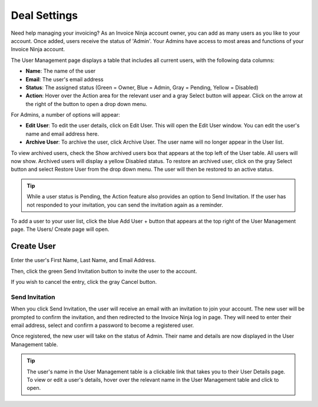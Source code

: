 Deal Settings
===============

Need help managing your invoicing? As an Invoice Ninja account owner, you can add as many users as you like to your account. Once added, users receive the status of 'Admin'. Your Admins have access to most areas and functions of your Invoice Ninja account.

The User Management page displays a table that includes all current users, with the following data columns:

- **Name**: The name of the user
- **Email**: The user's email address
- **Status**: The assigned status (Green = Owner, Blue = Admin, Gray = Pending, Yellow = Disabled)
- **Action**: Hover over the Action area for the relevant user and a gray Select button will appear. Click on the arrow at the right of the button to open a drop down menu.

For Admins, a number of options will appear:

- **Edit User**: To edit the user details, click on Edit User. This will open the Edit User window. You can edit the user's name and email address here.
- **Archive User**: To archive the user, click Archive User. The user name will no longer appear in the User list.

To view archived users, check the Show archived users box that appears at the top left of the User table. All users will now show. Archived users will display a yellow Disabled status. To restore an archived user, click on the gray Select button and select Restore User from the drop down menu. The user will then be restored to an active status.

.. TIP:: While a user status is Pending, the Action feature also provides an option to Send Invitation. If the user has not responded to your invitation, you can send the invitation again as a reminder.

To add a user to your user list, click the blue Add User + button that appears at the top right of the User Management page. The Users/ Create page will open.

Create User
"""""""""""

Enter the user's First Name, Last Name, and Email Address.

Then, click the green Send Invitation button to invite the user to the account.

If you wish to cancel the entry, click the gray Cancel button.

Send Invitation
^^^^^^^^^^^^^^^

When you click Send Invitation, the user will receive an email with an invitation to join your account. The new user will be prompted to confirm the invitation, and then redirected to the Invoice Ninja log in page. They will need to enter their email address, select and confirm a password to become a registered user.

Once registered, the new user will take on the status of Admin. Their name and details are now displayed in the User Management table.

.. TIP:: The user's name in the User Management table is a clickable link that takes you to their User Details page. To view or edit a user's details, hover over the relevant name in the User Management table and click to open.
